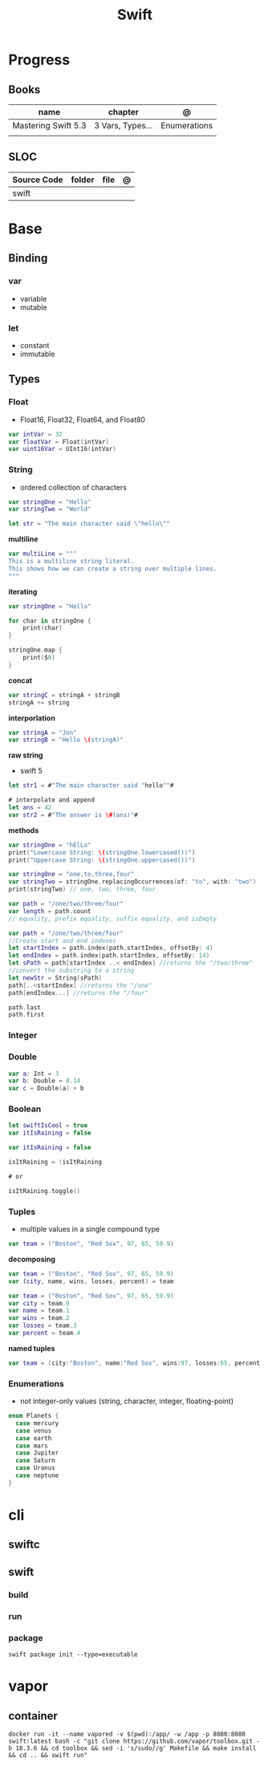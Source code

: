 #+title: Swift

* Progress
** Books
| name                | chapter          | @            |
|---------------------+------------------+--------------|
| Mastering Swift 5.3 | 3 Vars, Types... | Enumerations |
|                     |                  |              |

** SLOC
| Source Code | folder | file | @ |
|-------------+--------+------+---|
| swift       |        |      |   |
* Base
** Binding
*** var
- variable
- mutable

*** let
- constant
- immutable
** Types
*** Float
- Float16, Float32, Float64, and Float80

#+begin_src swift
var intVar = 32
var floatVar = Float(intVar)
var uint16Var = UInt16(intVar)
#+end_src

*** String
- ordered collection of characters

#+begin_src swift
var stringOne = "Hello"
var stringTwo = "World"

let str = "The main character said \"hello\""
#+end_src

*multiline*

#+begin_src swift
var multiLine = """
This is a multiline string literal.
This shows how we can create a string over multiple lines.
"""
#+end_src

*iterating*

#+begin_src swift
var stringOne = "Hello"

for char in stringOne {
    print(char)
}

stringOne.map {
    print($0)
}
#+end_src

*concat*

#+begin_src swift
var stringC = stringA + stringB
stringA += string
#+end_src

*interporlation*

#+begin_src swift
var stringA = "Jon"
var stringB = "Hello \(stringA)"
#+end_src

*raw string*
- swift 5

#+begin_src swift
let str1 = #"The main character said "hello""#

# interpolate and append
let ans = 42
var str2 = #"The answer is \#(ans)"#
#+end_src

*methods*

#+begin_src swift
var stringOne = "hElLo"
print("Lowercase String: \(stringOne.lowercased())")
print("Uppercase String: \(stringOne.uppercased())")

var stringOne = "one,to,three,four"
var stringTwo = stringOne.replacingOccurrences(of: "to", with: "two")
print(stringTwo) // one, two, three, four

var path = "/one/two/three/four"
var length = path.count
// equality, prefix equality, suffix equality, and isEmpty
#+end_src

#+begin_src swift
var path = "/one/two/three/four"
//Create start and end indexes
let startIndex = path.index(path.startIndex, offsetBy: 4)
let endIndex = path.index(path.startIndex, offsetBy: 14)
let sPath = path[startIndex ..< endIndex] //returns the "/two/three"
//convert the substring to a string
let newStr = String(sPath)
path[..<startIndex] //returns the "/one"
path[endIndex...] //returns the "/four"

path.last
path.first
#+end_src

*** Integer
*** Double
#+begin_src swift
var a: Int = 3
var b: Double = 0.14
var c = Double(a) + b
#+end_src
*** Boolean

#+begin_src swift
let swiftIsCool = true
var itIsRaining = false
#+end_src

#+begin_src swift
var itIsRaining = false

isItRaining = !isItRaining

# or

isItRaining.toggle()
#+end_src
*** Tuples
- multiple values in a single compound type

#+begin_src swift
var team = ("Boston", "Red Sox", 97, 65, 59.9)
#+end_src

*decomposing*

#+begin_src swift
var team = ("Boston", "Red Sox", 97, 65, 59.9)
var (city, name, wins, losses, percent) = team

var team = ("Boston", "Red Sox", 97, 65, 59.9)
var city = team.0
var name = team.1
var wins = team.2
var losses = team.3
var percent = team.4
#+end_src

*named tuples*

#+begin_src swift
var team = (city:"Boston", name:"Red Sox", wins:97, losses:65, percent:59.9)
#+end_src
*** Enumerations
- not integer-only values (string, character, integer, floating-point)

#+begin_src swift
enum Planets {
  case mercury
  case venus
  case earth
  case mars
  case Jupiter
  case Saturn
  case Uranus
  case neptune
}
#+end_src

* cli
** swiftc
** swift
*** build
*** run
*** package
#+begin_src shell
swift package init --type=executable
#+end_src

* vapor
** container
#+begin_src shell
docker run -it --name vapored -v $(pwd):/app/ -w /app -p 8080:8080 swift:latest bash -c "git clone https://github.com/vapor/toolbox.git -b 18.3.6 && cd toolbox && sed -i 's/sudo//g' Makefile && make install && cd .. && swift run"
#+end_src

